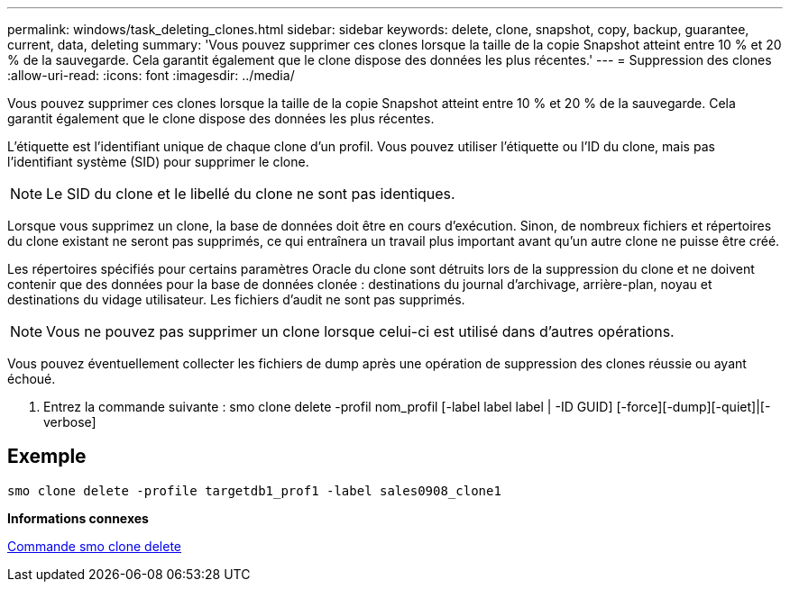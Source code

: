 ---
permalink: windows/task_deleting_clones.html 
sidebar: sidebar 
keywords: delete, clone, snapshot, copy, backup, guarantee, current, data, deleting 
summary: 'Vous pouvez supprimer ces clones lorsque la taille de la copie Snapshot atteint entre 10 % et 20 % de la sauvegarde. Cela garantit également que le clone dispose des données les plus récentes.' 
---
= Suppression des clones
:allow-uri-read: 
:icons: font
:imagesdir: ../media/


[role="lead"]
Vous pouvez supprimer ces clones lorsque la taille de la copie Snapshot atteint entre 10 % et 20 % de la sauvegarde. Cela garantit également que le clone dispose des données les plus récentes.

L'étiquette est l'identifiant unique de chaque clone d'un profil. Vous pouvez utiliser l'étiquette ou l'ID du clone, mais pas l'identifiant système (SID) pour supprimer le clone.


NOTE: Le SID du clone et le libellé du clone ne sont pas identiques.

Lorsque vous supprimez un clone, la base de données doit être en cours d'exécution. Sinon, de nombreux fichiers et répertoires du clone existant ne seront pas supprimés, ce qui entraînera un travail plus important avant qu'un autre clone ne puisse être créé.

Les répertoires spécifiés pour certains paramètres Oracle du clone sont détruits lors de la suppression du clone et ne doivent contenir que des données pour la base de données clonée : destinations du journal d'archivage, arrière-plan, noyau et destinations du vidage utilisateur. Les fichiers d'audit ne sont pas supprimés.


NOTE: Vous ne pouvez pas supprimer un clone lorsque celui-ci est utilisé dans d'autres opérations.

Vous pouvez éventuellement collecter les fichiers de dump après une opération de suppression des clones réussie ou ayant échoué.

. Entrez la commande suivante : smo clone delete -profil nom_profil [-label label label | -ID GUID] [-force][-dump][-quiet]|[-verbose]




== Exemple

[listing]
----
smo clone delete -profile targetdb1_prof1 -label sales0908_clone1
----
*Informations connexes*

xref:reference_the_smosmsapclone_delete_command.adoc[Commande smo clone delete]
